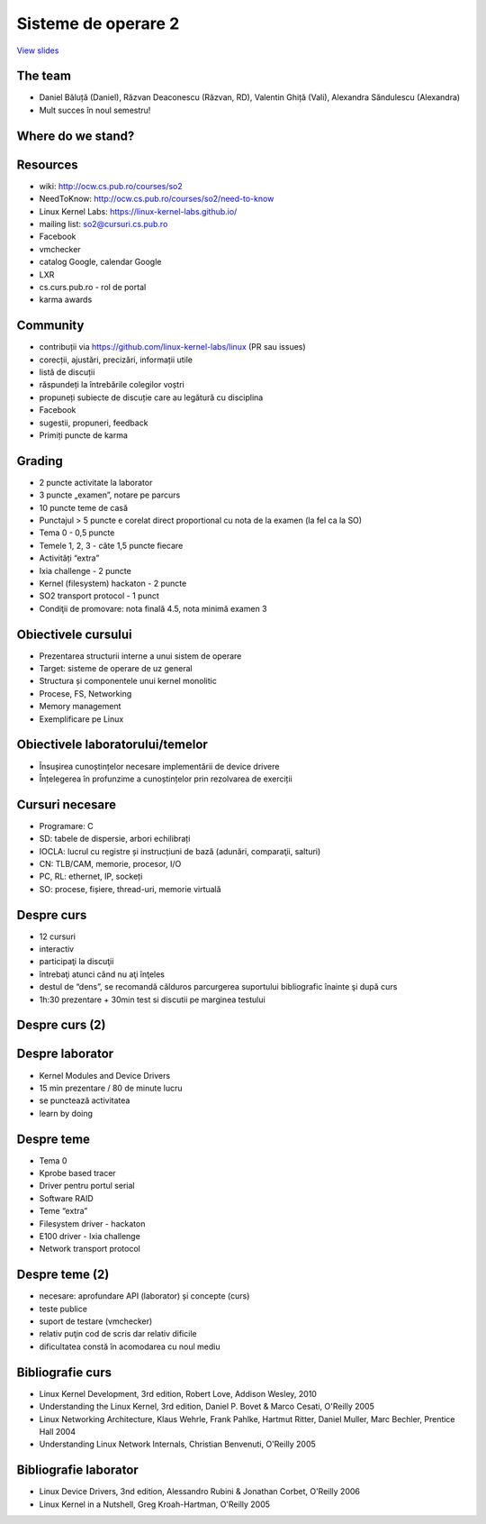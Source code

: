 ====================
Sisteme de operare 2
====================

`View slides <so2.cs.pub.ro-slides.html>`_

.. slideconf::
   :autoslides: True
   :theme: single-level


The team
========

* Daniel Băluță (Daniel), Răzvan Deaconescu (Răzvan, RD), Valentin
  Ghiță (Vali), Alexandra Săndulescu (Alexandra)
* Mult succes în noul semestru!

Where do we stand?
==================

.. ditaa::

   +---------------------------------------------------------+
   | application programming (EGC, SPG, PP, SPRC, IOC, etc.) |
   +---------------------------------------------------------+

           +----------------------------------+
           | system programming (PC, SO, CPL) |
           +----------------------------------+
                                                     user space
   ----------------------------------------------------------=-
                                                   kernel space
             +--------------------------+
             | kernel programming (SO2) |
             +--------------------------+

   ----------------------------------------------------------=-

           +----------------------------------+
           |   hardware (PM, CN1, CN2, PL )   |
           +----------------------------------+

Resources
=========

* wiki: http://ocw.cs.pub.ro/courses/so2
* NeedToKnow: http://ocw.cs.pub.ro/courses/so2/need-to-know
* Linux Kernel Labs: https://linux-kernel-labs.github.io/
* mailing list: so2@cursuri.cs.pub.ro
* Facebook
* vmchecker
* catalog Google, calendar Google
* LXR
* cs.curs.pub.ro - rol de portal
* karma awards

Community
=========

* contribuții via https://github.com/linux-kernel-labs/linux (PR sau
  issues)
* corecții, ajustări, precizări, informații utile
* listă de discuții
* răspundeți la întrebările colegilor voștri
* propuneți subiecte de discuție care au legătură cu disciplina
* Facebook
* sugestii, propuneri, feedback
* Primiți puncte de karma

Grading
=======

* 2 puncte activitate la laborator
* 3 puncte „examen”, notare pe parcurs
* 10 puncte teme de casă
* Punctajul > 5 puncte e corelat direct proportional cu nota de la examen (la fel ca la SO)
* Tema 0 - 0,5 puncte
* Temele 1, 2, 3 - câte 1,5 puncte fiecare
* Activități “extra”
* Ixia challenge - 2 puncte
* Kernel (filesystem) hackaton - 2 puncte
* SO2 transport protocol - 1 punct
* Condiţii de promovare: nota finală 4.5, nota minimă examen 3

Obiectivele cursului
====================

* Prezentarea structurii interne a unui sistem de operare
* Target: sisteme de operare de uz general
* Structura și componentele unui kernel monolitic
* Procese, FS, Networking
* Memory management
* Exemplificare pe Linux

Obiectivele laboratorului/temelor
=================================
* Însușirea cunoștințelor necesare implementării de device drivere
* Înțelegerea în profunzime a cunoștințelor prin rezolvarea de exerciții

Cursuri necesare
================

* Programare: C
* SD: tabele de dispersie, arbori echilibrați
* IOCLA: lucrul cu registre și instrucțiuni de bază (adunări, comparaţii, salturi)
* CN: TLB/CAM, memorie, procesor, I/O
* PC, RL: ethernet, IP, sockeți
* SO: procese, fișiere, thread-uri, memorie virtuală

Despre curs
===========

* 12 cursuri
* interactiv
* participaţi la discuţii
* întrebaţi atunci când nu aţi înţeles
* destul de “dens”, se recomandă călduros parcurgerea suportului bibliografic înainte şi după curs
* 1h:30 prezentare + 30min test si discutii pe marginea testului

Despre curs (2)
===============

.. hlist::
   :columns: 2
   
   * Introducere
   * Procese
   * Scheduling
   * Apeluri de sistem
   * Traps
   * Spaţiul de adresă
   * Memorie virtuală
   * Memorie fizică
   * Kernel debugging
   * Block I/O
   * Sisteme de fişiere
   * SMP
   * Networking
   * Virtualizare


Despre laborator
================

* Kernel Modules and Device Drivers
* 15 min prezentare / 80 de minute lucru
* se punctează activitatea
* learn by doing

Despre teme
===========

* Tema 0
* Kprobe based tracer
* Driver pentru portul serial
* Software RAID
* Teme “extra”
* Filesystem driver - hackaton
* E100 driver - Ixia challenge
* Network transport protocol


Despre teme (2)
===============

* necesare: aprofundare API (laborator) și concepte (curs)
* teste publice
* suport de testare (vmchecker)
* relativ puţin cod de scris dar relativ dificile
* dificultatea constă în acomodarea cu noul mediu

Bibliografie curs
=================

* Linux Kernel Development, 3rd edition, Robert Love, Addison Wesley, 2010
* Understanding the Linux Kernel, 3rd edition, Daniel P. Bovet & Marco Cesati, O'Reilly 2005
* Linux Networking Architecture, Klaus Wehrle, Frank Pahlke, Hartmut Ritter, Daniel Muller, Marc Bechler, Prentice Hall 2004
* Understanding Linux Network Internals, Christian Benvenuti, O'Reilly 2005

Bibliografie laborator
======================

* Linux Device Drivers, 3nd edition, Alessandro Rubini & Jonathan Corbet, O'Reilly 2006
* Linux Kernel in a Nutshell, Greg Kroah-Hartman, O'Reilly 2005
